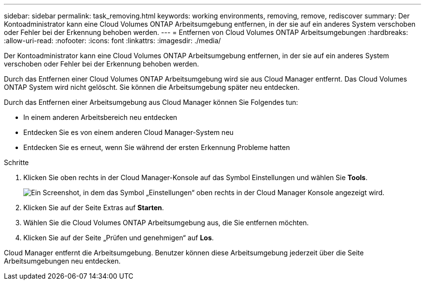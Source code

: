 ---
sidebar: sidebar 
permalink: task_removing.html 
keywords: working environments, removing, remove, rediscover 
summary: Der Kontoadministrator kann eine Cloud Volumes ONTAP Arbeitsumgebung entfernen, in der sie auf ein anderes System verschoben oder Fehler bei der Erkennung behoben werden. 
---
= Entfernen von Cloud Volumes ONTAP Arbeitsumgebungen
:hardbreaks:
:allow-uri-read: 
:nofooter: 
:icons: font
:linkattrs: 
:imagesdir: ./media/


[role="lead"]
Der Kontoadministrator kann eine Cloud Volumes ONTAP Arbeitsumgebung entfernen, in der sie auf ein anderes System verschoben oder Fehler bei der Erkennung behoben werden.

Durch das Entfernen einer Cloud Volumes ONTAP Arbeitsumgebung wird sie aus Cloud Manager entfernt. Das Cloud Volumes ONTAP System wird nicht gelöscht. Sie können die Arbeitsumgebung später neu entdecken.

Durch das Entfernen einer Arbeitsumgebung aus Cloud Manager können Sie Folgendes tun:

* In einem anderen Arbeitsbereich neu entdecken
* Entdecken Sie es von einem anderen Cloud Manager-System neu
* Entdecken Sie es erneut, wenn Sie während der ersten Erkennung Probleme hatten


.Schritte
. Klicken Sie oben rechts in der Cloud Manager-Konsole auf das Symbol Einstellungen und wählen Sie *Tools*.
+
image:screenshot_settings_icon.gif["Ein Screenshot, in dem das Symbol „Einstellungen“ oben rechts in der Cloud Manager Konsole angezeigt wird."]

. Klicken Sie auf der Seite Extras auf *Starten*.
. Wählen Sie die Cloud Volumes ONTAP Arbeitsumgebung aus, die Sie entfernen möchten.
. Klicken Sie auf der Seite „Prüfen und genehmigen“ auf *Los*.


Cloud Manager entfernt die Arbeitsumgebung. Benutzer können diese Arbeitsumgebung jederzeit über die Seite Arbeitsumgebungen neu entdecken.
